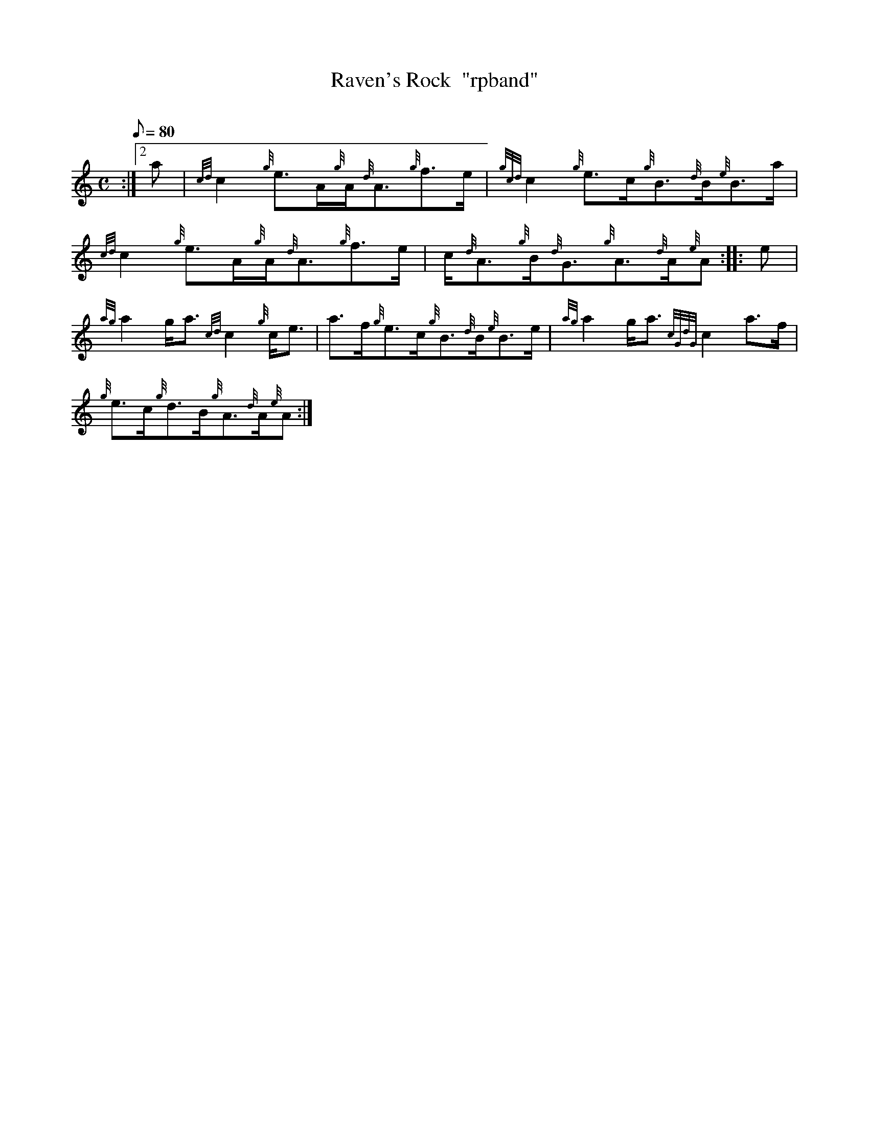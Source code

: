 X: 1
T:Raven's Rock  "rpband"
M:C
L:1/8
Q:80
C:
S:Reel
K:HP
:|2 a|
{cd}c2{g}e3/2A/2{g}A/2{d}A3/2{g}f3/2e/2|
{gcd}c2{g}e3/2c/2{g}B3/2{d}B/2{e}B3/2a/2|  !
{cd}c2{g}e3/2A/2{g}A/2{d}A3/2{g}f3/2e/2|
c/2{d}A3/2{g}B/2{d}G3/2{g}A3/2{d}A/2{e}A:| |:
e|  !
{ag}a2g/2a3/2{cd}c2{g}c/2e3/2|
a3/2f/2{g}e3/2c/2{g}B3/2{d}B/2{e}B3/2e/2|
{ag}a2g/2a3/2{cGdG}c2a3/2f/2|  !
{g}e3/2c/2{g}d3/2B/2{g}A3/2{d}A/2{e}A:|
